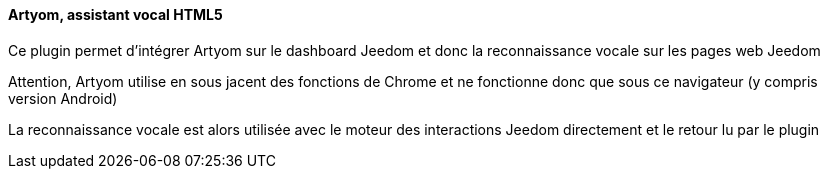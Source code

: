==== Artyom, assistant vocal HTML5

Ce plugin permet d'intégrer Artyom sur le dashboard Jeedom et donc la reconnaissance vocale sur les pages web Jeedom

Attention, Artyom utilise en sous jacent des fonctions de Chrome et ne fonctionne donc que sous ce navigateur (y compris version Android)

La reconnaissance vocale est alors utilisée avec le moteur des interactions Jeedom directement et le retour lu par le plugin
